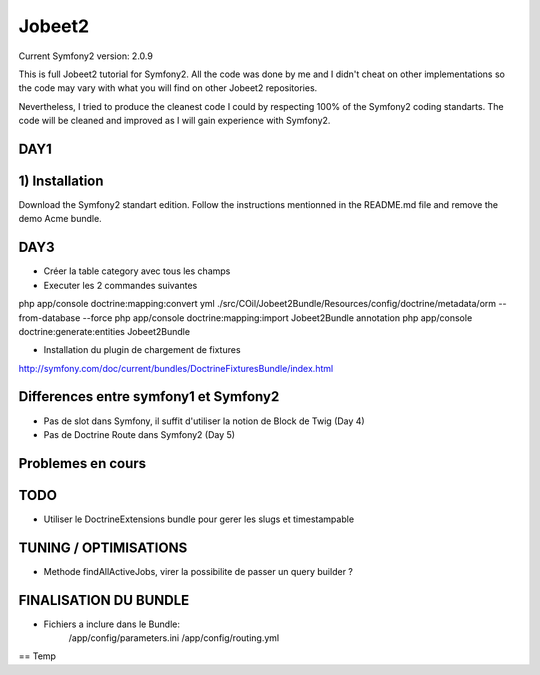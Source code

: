 Jobeet2
=======

Current Symfony2 version: 2.0.9

This is full Jobeet2 tutorial for Symfony2. All the code was done by me and I didn't
cheat on other implementations so the code may vary with what you will find on other
Jobeet2 repositories.

Nevertheless, I tried to produce the cleanest code I could by respecting 100%
of the Symfony2 coding standarts. The code will be cleaned and improved as
I will gain experience with Symfony2.

DAY1
----

1) Installation
---------------

Download the Symfony2 standart edition.
Follow the instructions mentionned in the README.md file and remove the demo Acme
bundle.


DAY3
----

* Créer la table category avec tous les champs
* Executer les 2 commandes suivantes

php app/console doctrine:mapping:convert yml ./src/COil/Jobeet2Bundle/Resources/config/doctrine/metadata/orm --from-database --force
php app/console doctrine:mapping:import Jobeet2Bundle annotation
php app/console doctrine:generate:entities Jobeet2Bundle

* Installation du plugin de chargement de fixtures

http://symfony.com/doc/current/bundles/DoctrineFixturesBundle/index.html


Differences entre symfony1 et Symfony2
--------------------------------------

- Pas de slot dans Symfony, il suffit d'utiliser la notion de Block de Twig (Day 4)
- Pas de Doctrine Route dans Symfony2 (Day 5)


Problemes en cours
------------------


TODO
----

- Utiliser le DoctrineExtensions bundle pour gerer les slugs et timestampable


TUNING / OPTIMISATIONS
----------------------

- Methode findAllActiveJobs, virer la possibilite de passer un query builder ?


FINALISATION DU BUNDLE
----------------------

- Fichiers a inclure dans le Bundle:
    /app/config/parameters.ini
    /app/config/routing.yml


== Temp